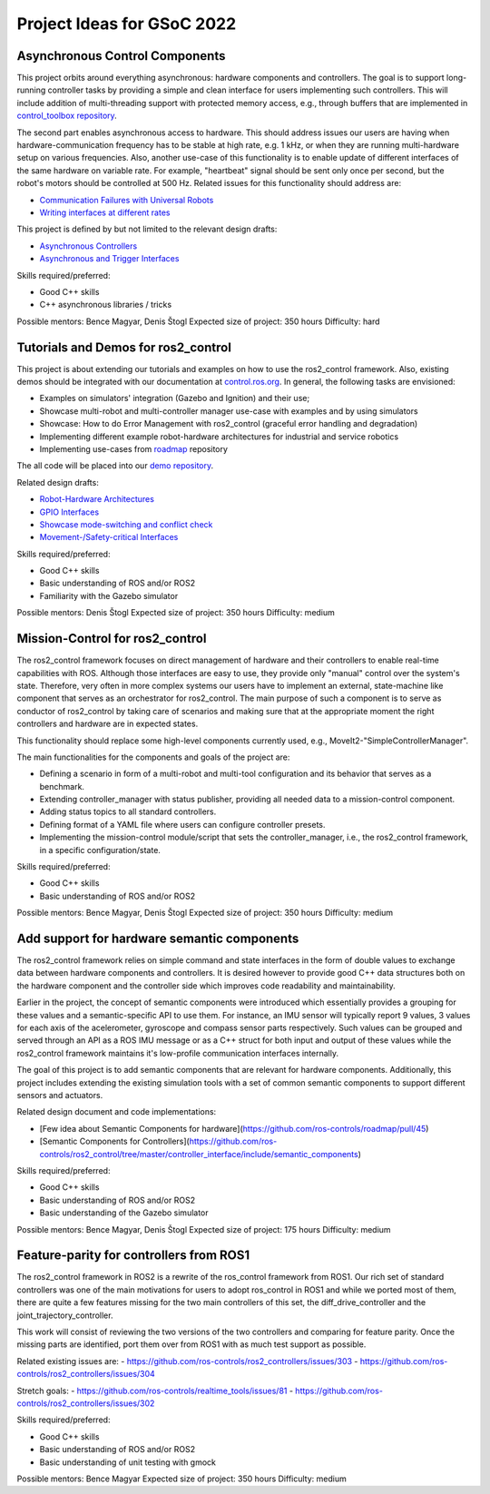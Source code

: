 .. _project_ideas:

Project Ideas for GSoC 2022
=============================

Asynchronous Control Components
--------------------------------
This project orbits around everything asynchronous: hardware components and controllers.
The goal is to support long-running controller tasks by providing a simple and clean interface for users implementing such controllers.
This will include addition of multi-threading support with protected memory access, e.g., through buffers that are implemented in `control_toolbox repository <https://github.com/ros-controls/control_toolbox>`_.

The second part enables asynchronous access to hardware. This should address issues our users are having when hardware-communication frequency has to be stable at high rate, e.g. 1 kHz, or when they are running multi-hardware setup on various frequencies.
Also, another use-case of this functionality is to enable update of different interfaces of the same hardware on variable rate. For example, "heartbeat" signal should be sent only once per second, but the robot's motors should be controlled at 500 Hz.
Related issues for this functionality should address are:

- `Communication Failures with Universal Robots <https://github.com/UniversalRobots/Universal_Robots_ROS2_Driver/issues/210>`_
- `Writing interfaces at different rates <https://github.com/ros-controls/ros2_control/issues/649>`_

This project is defined by but not limited to the relevant design drafts:

- `Asynchronous Controllers <https://github.com/ros-controls/roadmap/blob/master/design_drafts/async_controller.md>`_
- `Asynchronous and Trigger Interfaces <https://github.com/ros-controls/roadmap/pull/52>`_

Skills required/preferred:

- Good C++ skills
- C++ asynchronous libraries / tricks

Possible mentors: Bence Magyar, Denis Štogl 
Expected size of project: 350 hours
Difficulty: hard


Tutorials and Demos for ros2_control
------------------------------------

This project is about extending our tutorials and examples on how to use the ros2_control framework.
Also, existing demos should be integrated with our documentation at `control.ros.org <https://control.ros.org>`_.
In general, the following tasks are envisioned:

- Examples on simulators' integration (Gazebo and Ignition) and their use; 
- Showcase multi-robot and multi-controller manager use-case with examples and by using simulators
- Showcase: How to do Error Management with ros2_control (graceful error handling and degradation)
- Implementing different example robot-hardware architectures for industrial and service robotics
- Implementing use-cases from `roadmap <https://github.com/ros-controls/roadmap>`_ repository

The all code will be placed into our `demo repository <https://github.com/ros-controls/ros2_control_demos/>`_.

Related design drafts:

- `Robot-Hardware Architectures <https://github.com/ros-controls/roadmap/blob/master/design_drafts/components_architecture_and_urdf_examples.md>`_
- `GPIO Interfaces <https://github.com/ros-controls/roadmap/blob/master/design_drafts/non_joint_command_interfaces.md>`_
- `Showcase mode-switching and conflict check <https://github.com/ros-controls/roadmap/blob/master/design_drafts/mode_switching_and_conflict_check.md>`_
- `Movement-/Safety-critical Interfaces <https://github.com/ros-controls/roadmap/pull/51>`_


Skills required/preferred:

- Good C++ skills
- Basic understanding of ROS and/or ROS2
- Familiarity with the Gazebo simulator

Possible mentors: Denis Štogl
Expected size of project: 350 hours
Difficulty: medium


Mission-Control for ros2_control
----------------------------------

The ros2_control framework focuses on direct management of hardware and their controllers to enable real-time capabilities with ROS.
Although those interfaces are easy to use, they provide only "manual" control over the system's state.
Therefore, very often in more complex systems our users have to implement an external, state-machine like component that serves as an orchestrator for ros2_control.
The main purpose of such a component is to serve as conductor of ros2_control by taking care of scenarios and making sure that at the appropriate moment the right controllers and hardware are in expected states.

This functionality should replace some high-level components currently used, e.g., MoveIt2-"SimpleControllerManager".

The main functionalities for the components and goals of the project are:

- Defining a scenario in form of a multi-robot and multi-tool configuration and its behavior that serves as a benchmark.
- Extending controller_manager with status publisher, providing all needed data to a mission-control component.
- Adding status topics to all standard controllers.
- Defining format of a YAML file where users can configure controller presets.
- Implementing the mission-control module/script that sets the controller_manager, i.e., the ros2_control framework, in a specific configuration/state.

Skills required/preferred:

- Good C++ skills
- Basic understanding of ROS and/or ROS2

Possible mentors: Bence Magyar, Denis Štogl
Expected size of project: 350 hours
Difficulty: medium


Add support for hardware semantic components
--------------------------------------------

The ros2_control framework relies on simple command and state interfaces in the form of double values to exchange data between hardware components and controllers. It is desired however to provide good C++ data structures both on the hardware component and the controller side which improves code readability and maintainability. 

Earlier in the project, the concept of semantic components were introduced which essentially provides a grouping for these values and a semantic-specific API to use them. For instance, an IMU sensor will typically report 9 values, 3 values for each axis of the acelerometer, gyroscope and compass sensor parts respectively. Such values can be grouped and served through an API as a ROS IMU message or as a C++ struct for both input and output of these values while the ros2_control framework maintains it's low-profile communication interfaces internally.

The goal of this project is to add semantic components that are relevant for hardware components.
Additionally, this project includes extending the existing simulation tools with a set of common semantic components to support different sensors and actuators.

Related design document and code implementations:

- [Few idea about Semantic Components for hardware](https://github.com/ros-controls/roadmap/pull/45)
- [Semantic Components for Controllers](https://github.com/ros-controls/ros2_control/tree/master/controller_interface/include/semantic_components)

Skills required/preferred:

- Good C++ skills
- Basic understanding of ROS and/or ROS2
- Basic understanding of the Gazebo simulator

Possible mentors: Bence Magyar, Denis Štogl
Expected size of project: 175 hours
Difficulty: medium


Feature-parity for controllers from ROS1
----------------------------------------

The ros2_control framework in ROS2 is a rewrite of the ros_control framework from ROS1.
Our rich set of standard controllers was one of the main motivations for users to adopt ros_control in ROS1 and while we ported most of them, there are quite a few features missing for the two main controllers of this set, the diff_drive_controller and the joint_trajectory_controller.

This work will consist of reviewing the two versions of the two controllers and comparing for feature parity. Once the missing parts are identified, port them over from ROS1 with as much test support as possible.

Related existing issues are:
- https://github.com/ros-controls/ros2_controllers/issues/303
- https://github.com/ros-controls/ros2_controllers/issues/304

Stretch goals:
- https://github.com/ros-controls/realtime_tools/issues/81
- https://github.com/ros-controls/ros2_controllers/issues/302

Skills required/preferred:

- Good C++ skills
- Basic understanding of ROS and/or ROS2
- Basic understanding of unit testing with gmock

Possible mentors: Bence Magyar
Expected size of project: 350 hours
Difficulty: medium
